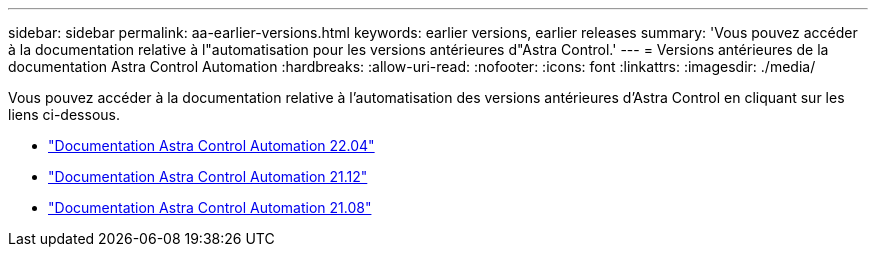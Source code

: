 ---
sidebar: sidebar 
permalink: aa-earlier-versions.html 
keywords: earlier versions, earlier releases 
summary: 'Vous pouvez accéder à la documentation relative à l"automatisation pour les versions antérieures d"Astra Control.' 
---
= Versions antérieures de la documentation Astra Control Automation
:hardbreaks:
:allow-uri-read: 
:nofooter: 
:icons: font
:linkattrs: 
:imagesdir: ./media/


[role="lead"]
Vous pouvez accéder à la documentation relative à l'automatisation des versions antérieures d'Astra Control en cliquant sur les liens ci-dessous.

* https://docs.netapp.com/us-en/astra-automation-2204/["Documentation Astra Control Automation 22.04"^]
* https://docs.netapp.com/us-en/astra-automation-2112/["Documentation Astra Control Automation 21.12"^]
* https://docs.netapp.com/us-en/astra-automation-2108/["Documentation Astra Control Automation 21.08"^]

